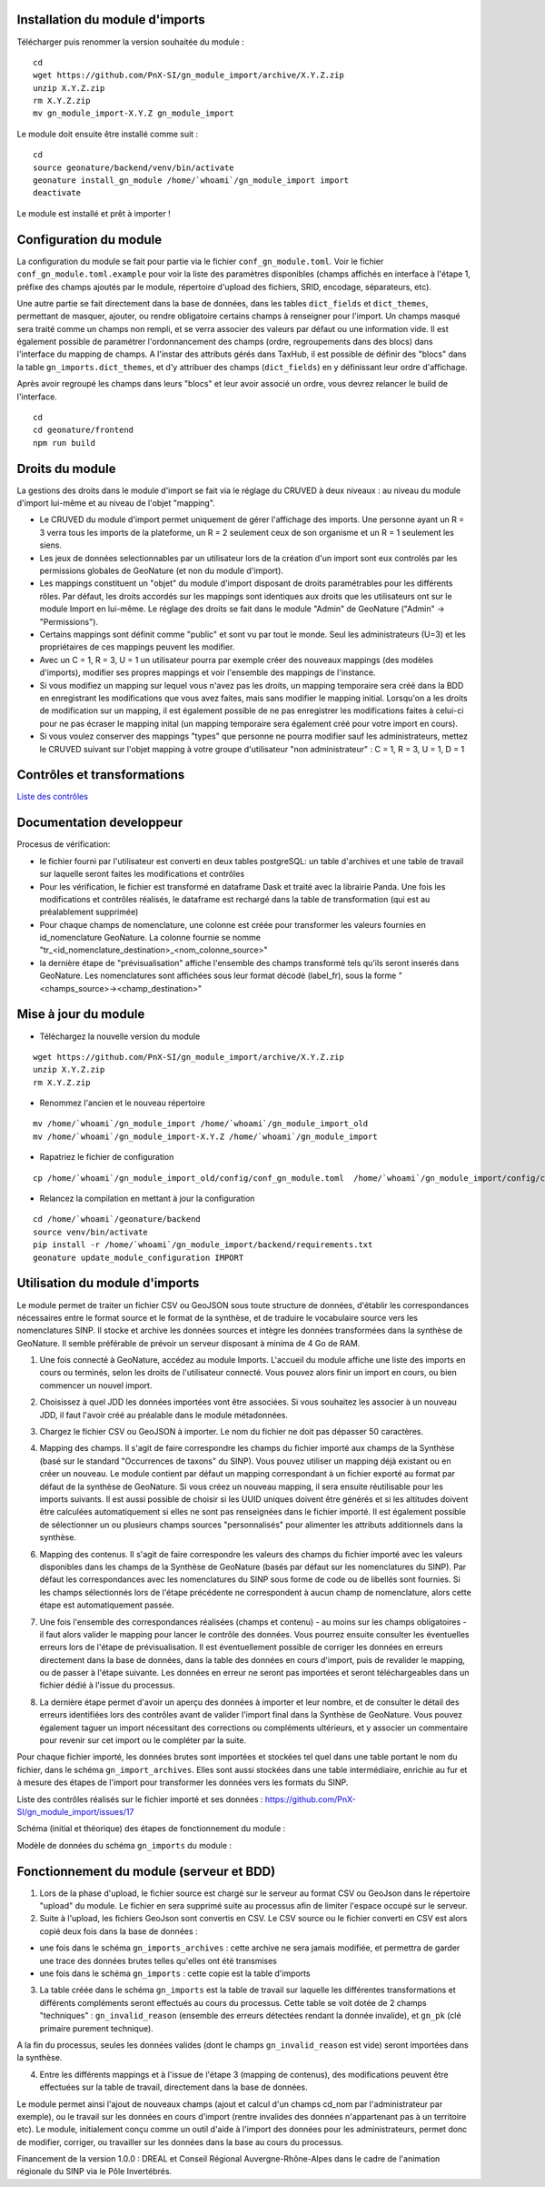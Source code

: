 Installation du module d'imports
================================

Télécharger puis renommer la version souhaitée du module :

::

   cd
   wget https://github.com/PnX-SI/gn_module_import/archive/X.Y.Z.zip
   unzip X.Y.Z.zip
   rm X.Y.Z.zip
   mv gn_module_import-X.Y.Z gn_module_import


Le module doit ensuite être installé comme suit :

::

   cd
   source geonature/backend/venv/bin/activate
   geonature install_gn_module /home/`whoami`/gn_module_import import
   deactivate
   
Le module est installé et prêt à importer !

Configuration du module
=======================

La configuration du module se fait pour partie via le fichier ``conf_gn_module.toml``. Voir le fichier ``conf_gn_module.toml.example`` pour voir la liste des paramètres disponibles (champs affichés en interface à l'étape 1, préfixe des champs ajoutés par le module, répertoire d'upload des fichiers, SRID, encodage, séparateurs, etc). 

Une autre partie se fait directement dans la base de données, dans les tables ``dict_fields`` et ``dict_themes``, permettant de masquer, ajouter, ou rendre obligatoire certains champs à renseigner pour l'import. Un champs masqué sera traité comme un champs non rempli, et se verra associer des valeurs par défaut ou une information vide. Il est également possible de paramétrer l'ordonnancement des champs (ordre, regroupements dans des blocs) dans l'interface du mapping de champs. A l'instar des attributs gérés dans TaxHub, il est possible de définir des "blocs" dans la table ``gn_imports.dict_themes``, et d'y attribuer des champs (``dict_fields``) en y définissant leur ordre d'affichage.  

Après avoir regroupé les champs dans leurs "blocs" et leur avoir associé un ordre, vous devrez relancer le build de l'interface. 

::

   cd
   cd geonature/frontend
   npm run build

Droits du module
================

La gestions des droits dans le module d'import se fait via le réglage du CRUVED à deux niveaux : au niveau du module d'import lui-même et au niveau de l'objet "mapping".

- Le CRUVED du module d'import permet uniquement de gérer l'affichage des imports. Une personne ayant un R = 3 verra tous les imports de la plateforme, un R = 2 seulement ceux de son organisme et un R = 1 seulement les siens. 
- Les jeux de données selectionnables par un utilisateur lors de la création d'un import sont eux controlés par les permissions globales de GeoNature (et non du module d'import).
- Les mappings constituent un "objet" du module d'import disposant de droits paramétrables pour les différents rôles. Par défaut, les droits accordés sur les mappings sont identiques aux droits que les utilisateurs ont sur le module Import en lui-même. Le réglage des droits se fait dans le module "Admin" de GeoNature ("Admin" -> "Permissions"). 
- Certains mappings sont définit comme "public" et sont vu par tout le monde. Seul les administrateurs (U=3) et les propriétaires de ces mappings peuvent les modifier.
- Avec un C = 1,  R = 3, U = 1  un utilisateur pourra par exemple créer des nouveaux mappings (des modèles d'imports), modifier ses propres mappings et voir l'ensemble des mappings de l'instance. 
- Si vous modifiez un mapping sur lequel vous n'avez pas les droits, un mapping temporaire sera créé dans la BDD en enregistrant les modifications que vous avez faites, mais sans modifier le mapping initial. Lorsqu'on a les droits de modification sur un mapping, il est également possible de ne pas enregistrer les modifications faites à celui-ci pour ne pas écraser le mapping inital (un mapping temporaire sera également créé pour votre import en cours).
- Si vous voulez conserver des mappings "types" que personne ne pourra modifier sauf les administrateurs, mettez le CRUVED suivant sur l'objet mapping à votre groupe d'utilisateur "non administrateur" : C = 1,  R = 3, U = 1, D = 1


Contrôles et transformations
============================

`Liste des contrôles <docs/controls.rst>`_

Documentation developpeur
=========================

Procesus de vérification:

- le fichier fourni par l'utilisateur est converti en deux tables postgreSQL: un table d'archives et une table de travail sur laquelle seront faites les modifications et contrôles
- Pour les vérification, le fichier est transformé en dataframe Dask et traité avec la librairie Panda. Une fois les modifications et contrôles réalisés, le dataframe est rechargé dans la table de transformation (qui est au préalablement supprimée)
- Pour chaque champs de nomenclature, une colonne est créée pour transformer les valeurs fournies en id_nomenclature GeoNature. La colonne fournie se nomme "tr_<id_nomenclature_destination>_<nom_colonne_source>"
- la dernière étape de "prévisualisation" affiche l'ensemble des champs transformé tels qu'ils seront inserés dans GeoNature. Les nomenclatures sont affichées sous leur format décodé (label_fr), sous la forme "<champs_source>-><champ_destination>"

Mise à jour du module
=====================

- Téléchargez la nouvelle version du module

::

   wget https://github.com/PnX-SI/gn_module_import/archive/X.Y.Z.zip
   unzip X.Y.Z.zip
   rm X.Y.Z.zip


- Renommez l'ancien et le nouveau répertoire

::

   mv /home/`whoami`/gn_module_import /home/`whoami`/gn_module_import_old
   mv /home/`whoami`/gn_module_import-X.Y.Z /home/`whoami`/gn_module_import


- Rapatriez le fichier de configuration

::

   cp /home/`whoami`/gn_module_import_old/config/conf_gn_module.toml  /home/`whoami`/gn_module_import/config/conf_gn_module.toml


- Relancez la compilation en mettant à jour la configuration

::

   cd /home/`whoami`/geonature/backend
   source venv/bin/activate
   pip install -r /home/`whoami`/gn_module_import/backend/requirements.txt
   geonature update_module_configuration IMPORT


Utilisation du module d'imports
===============================

Le module permet de traiter un fichier CSV ou GeoJSON sous toute structure de données, d'établir les correspondances nécessaires entre le format source et le format de la synthèse, et de traduire le vocabulaire source vers les nomenclatures SINP. Il stocke et archive les données sources et intègre les données transformées dans la synthèse de GeoNature. Il semble préférable de prévoir un serveur disposant à minima de 4 Go de RAM. 

1. Une fois connecté à GeoNature, accédez au module Imports. L'accueil du module affiche une liste des imports en cours ou terminés, selon les droits de l'utilisateur connecté. Vous pouvez alors finir un import en cours, ou bien commencer un nouvel import. 

.. image:: https://geonature.fr/docs/img/import/gn_imports-01.jpg

2. Choisissez à quel JDD les données importées vont être associées. Si vous souhaitez les associer à un nouveau JDD, il faut l'avoir créé au préalable dans le module métadonnées.

.. image:: https://geonature.fr/docs/img/import/gn_imports-02.jpg

3. Chargez le fichier CSV ou GeoJSON à importer. Le nom du fichier ne doit pas dépasser 50 caractères.

.. image:: https://geonature.fr/docs/img/import/gn_imports-03.jpg

4. Mapping des champs. Il s'agit de faire correspondre les champs du fichier importé aux champs de la Synthèse (basé sur le standard "Occurrences de taxons" du SINP). Vous pouvez utiliser un mapping déjà existant ou en créer un nouveau. Le module contient par défaut un mapping correspondant à un fichier exporté au format par défaut de la synthèse de GeoNature. Si vous créez un nouveau mapping, il sera ensuite réutilisable pour les imports suivants. Il est aussi possible de choisir si les UUID uniques doivent être générés et si les altitudes doivent être calculées automatiquement si elles ne sont pas renseignées dans le fichier importé. Il est également possible de sélectionner un ou plusieurs champs sources "personnalisés" pour alimenter les attributs additionnels dans la synthèse.

.. image:: https://geonature.fr/docs/img/import/gn_imports-04.jpg

6. Mapping des contenus. Il s'agit de faire correspondre les valeurs des champs du fichier importé avec les valeurs disponibles dans les champs de la Synthèse de GeoNature (basés par défaut sur les nomenclatures du SINP). Par défaut les correspondances avec les nomenclatures du SINP sous forme de code ou de libellés sont fournies. Si les champs sélectionnés lors de l'étape précédente ne correspondent à aucun champ de nomenclature, alors cette étape est automatiquement passée.

.. image:: https://geonature.fr/docs/img/import/gn_imports-06.jpg

7. Une fois l'ensemble des correspondances réalisées (champs et contenu) - au moins sur les champs obligatoires - il faut alors valider le mapping pour lancer le contrôle des données. Vous pourrez ensuite consulter les éventuelles erreurs lors de l'étape de prévisualisation. Il est éventuellement possible de corriger les données en erreurs directement dans la base de données, dans la table des données en cours d'import, puis de revalider le mapping, ou de passer à l'étape suivante. Les données en erreur ne seront pas importées et seront téléchargeables dans un fichier dédié à l'issue du processus.

.. image:: https://geonature.fr/docs/img/import/gn_imports-05.jpg

8. La dernière étape permet d'avoir un aperçu des données à importer et leur nombre, et de consulter le détail des erreurs identifiées lors des contrôles avant de valider l'import final dans la Synthèse de GeoNature. Vous pouvez également taguer un import nécessitant des corrections ou compléments ultérieurs, et y associer un commentaire pour revenir sur cet import ou le compléter par la suite.

.. image:: https://geonature.fr/docs/img/import/gn_imports-07.jpg

Pour chaque fichier importé, les données brutes sont importées et stockées tel quel dans une table portant le nom du fichier, dans le schéma ``gn_import_archives``. Elles sont aussi stockées dans une table intermédiaire, enrichie au fur et à mesure des étapes de l'import pour transformer les données vers les formats du SINP.

Liste des contrôles réalisés sur le fichier importé et ses données : https://github.com/PnX-SI/gn_module_import/issues/17

Schéma (initial et théorique) des étapes de fonctionnement du module : 

.. image:: https://geonature.fr/docs/img/import/gn_imports_etapes.png

Modèle de données du schéma ``gn_imports`` du module :

.. image:: https://geonature.fr/docs/img/import/gn_imports_MCD-2020-03.png


Fonctionnement du module (serveur et BDD)
=========================================

1. Lors de la phase d'upload, le fichier source est chargé sur le serveur au format CSV ou GeoJson dans le répertoire "upload" du module. Le fichier en sera supprimé suite au processus afin de limiter l'espace occupé sur le serveur.

2. Suite à l'upload, les fichiers GeoJson sont convertis en CSV. Le CSV source ou le fichier converti en CSV est alors copié deux fois dans la base de données : 

- une fois dans le schéma ``gn_imports_archives`` : cette archive ne sera jamais modifiée, et permettra de garder une trace des données brutes telles qu'elles ont été transmises
- une fois dans le schéma ``gn_imports`` : cette copie est la table d'imports

3. La table créée dans le schéma ``gn_imports`` est la table de travail sur laquelle les différentes transformations et différents compléments seront effectués au cours du processus. Cette table se voit dotée de 2 champs "techniques" : ``gn_invalid_reason`` (ensemble des erreurs détectées rendant la donnée invalide), et ``gn_pk`` (clé primaire purement technique).

A la fin du processus, seules les données valides (dont le champs ``gn_invalid_reason`` est vide) seront importées dans la synthèse. 

4. Entre les différents mappings et à l'issue de l'étape 3 (mapping de contenus), des modifications peuvent être effectuées sur la table de travail, directement dans la base de données. 

Le module permet ainsi l'ajout de nouveaux champs (ajout et calcul d'un champs cd_nom par l'administrateur par exemple), ou le travail sur les données en cours d'import (rentre invalides des données n'appartenant pas à un territoire etc). Le module, initialement conçu comme un outil d'aide à l'import des données pour les administrateurs, permet donc de modifier, corriger, ou travailler sur les données dans la base au cours du processus.  

Financement de la version 1.0.0 : DREAL et Conseil Régional Auvergne-Rhône-Alpes dans le cadre de l'animation régionale du SINP via le Pôle Invertébrés.
